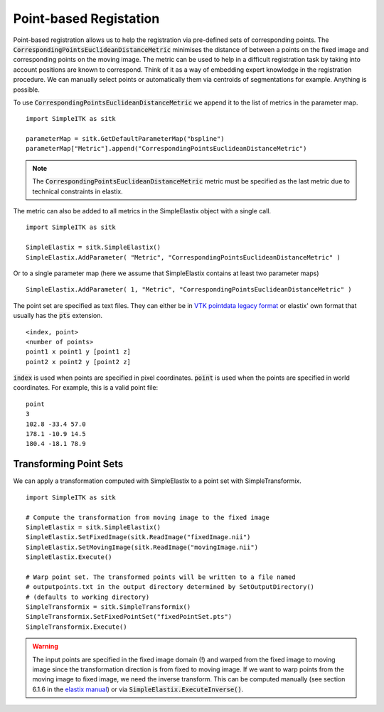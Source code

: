 Point-based Registation
=======================

Point-based registration allows us to help the registration via pre-defined sets of corresponding points. The :code:`CorrespondingPointsEuclideanDistanceMetric` minimises the distance of between a points on the fixed image and corresponding points on the moving image. The metric can be used to help in a difficult registration task by taking into account positions are known to correspond. Think of it as a way of embedding expert knowledge in the registration procedure. We can manually select points or automatically them via centroids of segmentations for example. Anything is possible.

To use :code:`CorrespondingPointsEuclideanDistanceMetric` we append it to the list of metrics in the parameter map. 

::

    import SimpleITK as sitk

    parameterMap = sitk.GetDefaultParameterMap("bspline")
    parameterMap["Metric"].append("CorrespondingPointsEuclideanDistanceMetric")

.. note::

	The :code:`CorrespondingPointsEuclideanDistanceMetric` metric must be specified as the last metric due to technical constraints in elastix.

The metric can also be added to all metrics in the SimpleElastix object with a single call.

::

    import SimpleITK as sitk

    SimpleElastix = sitk.SimpleElastix()
    SimpleElastix.AddParameter( "Metric", "CorrespondingPointsEuclideanDistanceMetric" )

Or to a single parameter map (here we assume that SimpleElastix contains at least two parameter maps)

::

    SimpleElastix.AddParameter( 1, "Metric", "CorrespondingPointsEuclideanDistanceMetric" )


The point set are specified as text files. They can either be in `VTK pointdata legacy format <http://dunne.uni-hd.de/VisuSimple/documents/vtkfileformat.html#pointdata>`_ or elastix' own format that usually has the :code:`pts` extension.

::

	<index, point>
	<number of points>
	point1 x point1 y [point1 z]
	point2 x point2 y [point2 z]

:code:`index` is used when points are specified in pixel coordinates. :code:`point` is used when the points are specified in world coordinates. For example, this is a valid point file:

::

	point
	3
	102.8 -33.4 57.0
	178.1 -10.9 14.5
	180.4 -18.1 78.9

Transforming Point Sets
--------------------------------

We can apply a transformation computed with SimpleElastix to a point set with SimpleTransformix.

:: 

    import SimpleITK as sitk

    # Compute the transformation from moving image to the fixed image
    SimpleElastix = sitk.SimpleElastix()
    SimpleElastix.SetFixedImage(sitk.ReadImage("fixedImage.nii")
    SimpleElastix.SetMovingImage(sitk.ReadImage("movingImage.nii")
    SimpleElastix.Execute()

    # Warp point set. The transformed points will be written to a file named 
    # outputpoints.txt in the output directory determined by SetOutputDirectory()
    # (defaults to working directory)
    SimpleTransformix = sitk.SimpleTransformix()
    SimpleTransformix.SetFixedPointSet("fixedPointSet.pts")
    SimpleTransformix.Execute()

.. warning::
	
	The input points are specified in the fixed image domain (!) and warped from the fixed image to moving image since the transformation direction is from fixed to moving image. If we want to warp points from the moving image to fixed image, we need the inverse transform. This can be computed manually (see section 6.1.6 in the `elastix manual <http://elastix.isi.uu.nl/download/elastix_manual_v4.8.pdf>`_) or via :code:`SimpleElastix.ExecuteInverse()`.


    
